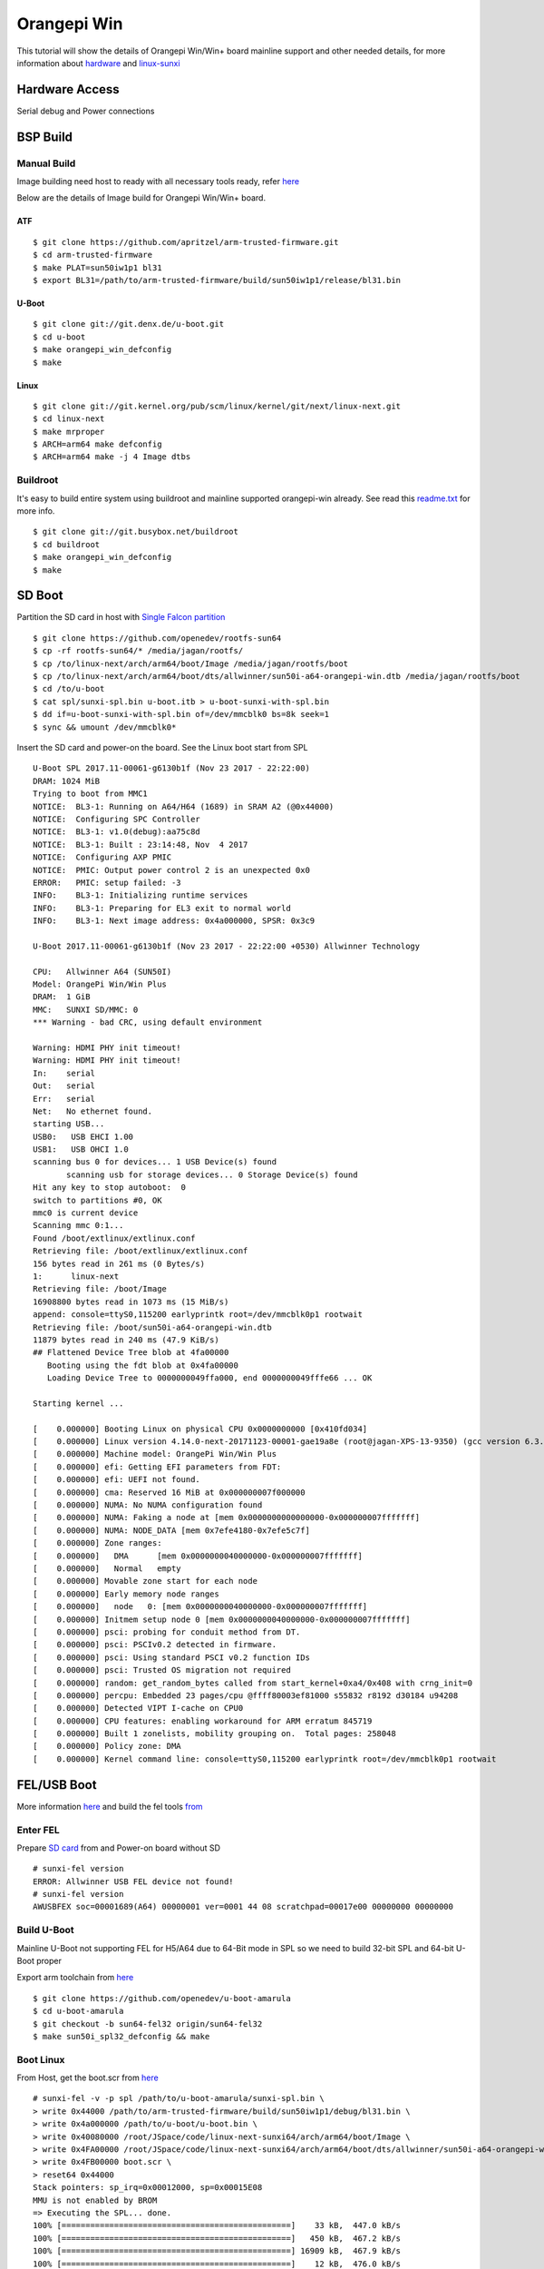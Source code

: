 Orangepi Win
############

This tutorial will show the details of Orangepi Win/Win+ board mainline support and other needed details, for more information about `hardware <http://www.orangepi.org/OrangePiWin_WinPlus/>`_ and `linux-sunxi <https://linux-sunxi.org/Xunlong_Orange_Pi_Win>`_

Hardware Access
***************
Serial debug and Power connections

.. image:: /images/opi_win.jpeg




BSP Build
*********

Manual Build
============
Image building need host to ready with all necessary tools ready, refer `here <https://wiki.amarulasolutions.com/found/host/tools.html#arm64>`_

Below are the details of Image build for Orangepi Win/Win+ board.

ATF
---
::

        $ git clone https://github.com/apritzel/arm-trusted-firmware.git
        $ cd arm-trusted-firmware
        $ make PLAT=sun50iw1p1 bl31
        $ export BL31=/path/to/arm-trusted-firmware/build/sun50iw1p1/release/bl31.bin
        
U-Boot
------
::

        $ git clone git://git.denx.de/u-boot.git
        $ cd u-boot
        $ make orangepi_win_defconfig
        $ make 
        
Linux
-----
::

        $ git clone git://git.kernel.org/pub/scm/linux/kernel/git/next/linux-next.git
        $ cd linux-next
        $ make mrproper
        $ ARCH=arm64 make defconfig
        $ ARCH=arm64 make -j 4 Image dtbs

Buildroot
=========
It's easy to build entire system using buildroot and mainline supported orangepi-win already. See read this `readme.txt <https://git.buildroot.net/buildroot/tree/board/orangepi/orangepi-win/readme.txt>`_ for more info.

::

        $ git clone git://git.busybox.net/buildroot
        $ cd buildroot
        $ make orangepi_win_defconfig
        $ make

SD Boot
*******
Partition the SD card in host with `Single Falcon partition <https://wiki.amarulasolutions.com/found/host/tools.html#falcon-partition>`_
::

        $ git clone https://github.com/openedev/rootfs-sun64
        $ cp -rf rootfs-sun64/* /media/jagan/rootfs/
        $ cp /to/linux-next/arch/arm64/boot/Image /media/jagan/rootfs/boot
        $ cp /to/linux-next/arch/arm64/boot/dts/allwinner/sun50i-a64-orangepi-win.dtb /media/jagan/rootfs/boot
        $ cd /to/u-boot
        $ cat spl/sunxi-spl.bin u-boot.itb > u-boot-sunxi-with-spl.bin
        $ dd if=u-boot-sunxi-with-spl.bin of=/dev/mmcblk0 bs=8k seek=1
        $ sync && umount /dev/mmcblk0*

Insert the SD card and power-on the board. See the Linux boot start from SPL

::

        U-Boot SPL 2017.11-00061-g6130b1f (Nov 23 2017 - 22:22:00)
        DRAM: 1024 MiB
        Trying to boot from MMC1
        NOTICE:  BL3-1: Running on A64/H64 (1689) in SRAM A2 (@0x44000)
        NOTICE:  Configuring SPC Controller
        NOTICE:  BL3-1: v1.0(debug):aa75c8d
        NOTICE:  BL3-1: Built : 23:14:48, Nov  4 2017
        NOTICE:  Configuring AXP PMIC
        NOTICE:  PMIC: Output power control 2 is an unexpected 0x0
        ERROR:   PMIC: setup failed: -3
        INFO:    BL3-1: Initializing runtime services
        INFO:    BL3-1: Preparing for EL3 exit to normal world
        INFO:    BL3-1: Next image address: 0x4a000000, SPSR: 0x3c9

        U-Boot 2017.11-00061-g6130b1f (Nov 23 2017 - 22:22:00 +0530) Allwinner Technology

        CPU:   Allwinner A64 (SUN50I)
        Model: OrangePi Win/Win Plus
        DRAM:  1 GiB
        MMC:   SUNXI SD/MMC: 0
        *** Warning - bad CRC, using default environment

        Warning: HDMI PHY init timeout!
        Warning: HDMI PHY init timeout!
        In:    serial
        Out:   serial
        Err:   serial
        Net:   No ethernet found.
        starting USB...
        USB0:   USB EHCI 1.00
        USB1:   USB OHCI 1.0
        scanning bus 0 for devices... 1 USB Device(s) found
               scanning usb for storage devices... 0 Storage Device(s) found
        Hit any key to stop autoboot:  0
        switch to partitions #0, OK
        mmc0 is current device
        Scanning mmc 0:1...
        Found /boot/extlinux/extlinux.conf
        Retrieving file: /boot/extlinux/extlinux.conf
        156 bytes read in 261 ms (0 Bytes/s)
        1:      linux-next
        Retrieving file: /boot/Image
        16908800 bytes read in 1073 ms (15 MiB/s)
        append: console=ttyS0,115200 earlyprintk root=/dev/mmcblk0p1 rootwait
        Retrieving file: /boot/sun50i-a64-orangepi-win.dtb
        11879 bytes read in 240 ms (47.9 KiB/s)
        ## Flattened Device Tree blob at 4fa00000
           Booting using the fdt blob at 0x4fa00000
           Loading Device Tree to 0000000049ffa000, end 0000000049fffe66 ... OK

        Starting kernel ...

        [    0.000000] Booting Linux on physical CPU 0x0000000000 [0x410fd034]
        [    0.000000] Linux version 4.14.0-next-20171123-00001-gae19a8e (root@jagan-XPS-13-9350) (gcc version 6.3.1 20170109 (Linaro GCC 6.3-2017.02)) #2 SMP PREEMPT Thu Nov 23 22:557
        [    0.000000] Machine model: OrangePi Win/Win Plus
        [    0.000000] efi: Getting EFI parameters from FDT:
        [    0.000000] efi: UEFI not found.
        [    0.000000] cma: Reserved 16 MiB at 0x000000007f000000
        [    0.000000] NUMA: No NUMA configuration found
        [    0.000000] NUMA: Faking a node at [mem 0x0000000000000000-0x000000007fffffff]
        [    0.000000] NUMA: NODE_DATA [mem 0x7efe4180-0x7efe5c7f]
        [    0.000000] Zone ranges:
        [    0.000000]   DMA      [mem 0x0000000040000000-0x000000007fffffff]
        [    0.000000]   Normal   empty
        [    0.000000] Movable zone start for each node
        [    0.000000] Early memory node ranges
        [    0.000000]   node   0: [mem 0x0000000040000000-0x000000007fffffff]
        [    0.000000] Initmem setup node 0 [mem 0x0000000040000000-0x000000007fffffff]
        [    0.000000] psci: probing for conduit method from DT.
        [    0.000000] psci: PSCIv0.2 detected in firmware.
        [    0.000000] psci: Using standard PSCI v0.2 function IDs
        [    0.000000] psci: Trusted OS migration not required
        [    0.000000] random: get_random_bytes called from start_kernel+0xa4/0x408 with crng_init=0
        [    0.000000] percpu: Embedded 23 pages/cpu @ffff80003ef81000 s55832 r8192 d30184 u94208
        [    0.000000] Detected VIPT I-cache on CPU0
        [    0.000000] CPU features: enabling workaround for ARM erratum 845719
        [    0.000000] Built 1 zonelists, mobility grouping on.  Total pages: 258048
        [    0.000000] Policy zone: DMA
        [    0.000000] Kernel command line: console=ttyS0,115200 earlyprintk root=/dev/mmcblk0p1 rootwait

FEL/USB Boot
************
More information `here <http://linux-sunxi.org/FEL/USBBoot>`_ and build the fel tools `from <https://wiki.amarulasolutions.com/found/host/tools.html#sunxi>`_

Enter FEL
=========
Prepare `SD card <https://wiki.amarulasolutions.com/bsp/sunxi/a64/opi-win.html#sd-boot>`_ from and Power-on board without SD

::

        # sunxi-fel version
        ERROR: Allwinner USB FEL device not found!
        # sunxi-fel version
        AWUSBFEX soc=00001689(A64) 00000001 ver=0001 44 08 scratchpad=00017e00 00000000 00000000

Build U-Boot
============
Mainline U-Boot not supporting FEL for H5/A64 due to 64-Bit mode in SPL so we need to build 32-bit SPL and 64-bit U-Boot proper

Export arm toolchain from `here <https://wiki.amarulasolutions.com/found/host/tools.html#arm>`_

::

        $ git clone https://github.com/openedev/u-boot-amarula
        $ cd u-boot-amarula
        $ git checkout -b sun64-fel32 origin/sun64-fel32
        $ make sun50i_spl32_defconfig && make

Boot Linux
==========
From Host, get the boot.scr from `here <https://wiki.amarulasolutions.com/found/host/tools.html#boot64-fel-scr>`_

::

        # sunxi-fel -v -p spl /path/to/u-boot-amarula/sunxi-spl.bin \
        > write 0x44000 /path/to/arm-trusted-firmware/build/sun50iw1p1/debug/bl31.bin \
        > write 0x4a000000 /path/to/u-boot/u-boot.bin \
        > write 0x40080000 /root/JSpace/code/linux-next-sunxi64/arch/arm64/boot/Image \
        > write 0x4FA00000 /root/JSpace/code/linux-next-sunxi64/arch/arm64/boot/dts/allwinner/sun50i-a64-orangepi-win.dtb \
        > write 0x4FB00000 boot.scr \
        > reset64 0x44000
        Stack pointers: sp_irq=0x00012000, sp=0x00015E08
        MMU is not enabled by BROM
        => Executing the SPL... done.
        100% [================================================]    33 kB,  447.0 kB/s
        100% [================================================]   450 kB,  467.2 kB/s
        100% [================================================] 16909 kB,  467.9 kB/s
        100% [================================================]    12 kB,  476.0 kB/s
        100% [================================================]     0 kB,  130.0 kB/s
        Passing boot info via sunxi SPL: script address = 0x4FB00000, uEnv length = 0
        Store entry point 0x00044000 to RVBAR 0x017000A0, and request warm reset with RMR mode 3... done.

From Target UART

::

        U-Boot SPL 2017.09-g5f1fe13 (Nov 24 2017 - 15:25:44)
        DRAM: 1024 MiB
        Trying to boot from FEL
        NOTICE:  BL3-1: Running on A64/H64 (1689) in SRAM A2 (@0x44000)
        NOTICE:  Configuring SPC Controller
        NOTICE:  BL3-1: v1.0(debug):aa75c8d
        NOTICE:  BL3-1: Built : 23:14:48, Nov  4 2017
        NOTICE:  Configuring AXP PMIC
        NOTICE:  PMIC: setup successful
        INFO:    BL3-1: Initializing runtime services
        INFO:    BL3-1: Preparing for EL3 exit to normal world
        INFO:    BL3-1: Next image address: 0x4a000000, SPSR: 0x3c9

        U-Boot 2017.11-00063-gfb344e3 (Nov 24 2017 - 17:23:04 +0530) Allwinner Technology

        CPU:   Allwinner A64 (SUN50I)
        Model: OrangePi Win/Win Plus
        DRAM:  1 GiB
        MMC:   SUNXI SD/MMC: 0
        *** Warning - bad CRC, using default environment

        In:    serial
        Out:   serial
        Err:   serial
        Net:   No ethernet found.
        starting USB...
        USB0:   USB EHCI 1.00
        USB1:   USB OHCI 1.0
        scanning bus 0 for devices... 1 USB Device(s) found
               scanning usb for storage devices... 0 Storage Device(s) found
        Hit any key to stop autoboot:  0
        (FEL boot)
        ## Executing script at 4fb00000
        ## Flattened Device Tree blob at 4fa00000
           Booting using the fdt blob at 0x4fa00000
           Loading Device Tree to 0000000049ffa000, end 0000000049fffe66 ... OK

        Starting kernel ...

        [    0.000000] Booting Linux on physical CPU 0x0000000000 [0x410fd034]
        [    0.000000] Linux version 4.14.0-next-20171123-00002-gd14e643-dirty (root@jagan-XPS-13-9350) (gcc version 6.3.1 20170109 (Linaro GCC 6.3-2017.02)) #3 SMP PREEMPT Fri Nov 247
        [    0.000000] Machine model: OrangePi Win/Win Plus
        [    0.000000] efi: Getting EFI parameters from FDT:
        [    0.000000] efi: UEFI not found.
        [    0.000000] cma: Reserved 16 MiB at 0x000000007f000000
        [    0.000000] NUMA: No NUMA configuration found
        [    0.000000] NUMA: Faking a node at [mem 0x0000000000000000-0x000000007fffffff]
        [    0.000000] NUMA: NODE_DATA [mem 0x7efe4180-0x7efe5c7f]
        [    0.000000] Zone ranges:
        [    0.000000]   DMA      [mem 0x0000000040000000-0x000000007fffffff]
        [    0.000000]   Normal   empty
        [    0.000000] Movable zone start for each node
        [    0.000000] Early memory node ranges
        [    0.000000]   node   0: [mem 0x0000000040000000-0x000000007fffffff]
        [    0.000000] Initmem setup node 0 [mem 0x0000000040000000-0x000000007fffffff]
        [    0.000000] psci: probing for conduit method from DT.
        [    0.000000] psci: PSCIv0.2 detected in firmware.
        [    0.000000] psci: Using standard PSCI v0.2 function IDs
        [    0.000000] psci: Trusted OS migration not required
        [    0.000000] random: get_random_bytes called from start_kernel+0xa4/0x408 with crng_init=0
        [    0.000000] percpu: Embedded 23 pages/cpu @ffff80003ef81000 s55832 r8192 d30184 u94208
        [    0.000000] Detected VIPT I-cache on CPU0
        [    0.000000] CPU features: enabling workaround for ARM erratum 845719
        [    0.000000] Built 1 zonelists, mobility grouping on.  Total pages: 258048
        [    0.000000] Policy zone: DMA
        [    0.000000] Kernel command line: console=ttyS0,115200 earlyprintk root=/dev/mmcblk0p1 rootwait


